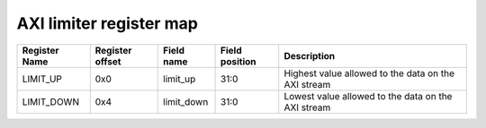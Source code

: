 =================================
AXI limiter register map
=================================

+---------------+-----------------+------------+----------------+-----------------------------------------------------+
| Register Name | Register offset | Field name | Field position | Description                                         |
+===============+=================+============+================+=====================================================+
| LIMIT_UP      | 0x0             | limit_up   | 31:0           | Highest value allowed to the data on the AXI stream |
+---------------+-----------------+------------+----------------+-----------------------------------------------------+
| LIMIT_DOWN    | 0x4             | limit_down | 31:0           | Lowest value allowed to the data on the AXI stream  |
+---------------+-----------------+------------+----------------+-----------------------------------------------------+

